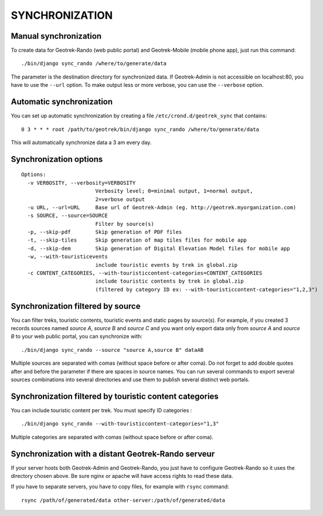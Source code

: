 ===============
SYNCHRONIZATION
===============


Manual synchronization
----------------------

To create data for Geotrek-Rando (web public portal) and Geotrek-Mobile (mobile phone app),
just run this command:

::

    ./bin/django sync_rando /where/to/generate/data

The parameter is the destination directory for synchronized data.
If Geotrek-Admin is not accessible on localhost:80, you have to use the ``--url`` option.
To make output less or more verbose, you can use the ``--verbose`` option.


Automatic synchronization
-------------------------

You can set up automatic synchronization by creating a file ``/etc/crond.d/geotrek_sync`` that contains:

::

    0 3 * * * root /path/to/geotrek/bin/django sync_rando /where/to/generate/data

This will automatically synchronize data a 3 am every day.


Synchronization options
-----------------------

::

    Options:
      -v VERBOSITY, --verbosity=VERBOSITY
                            Verbosity level; 0=minimal output, 1=normal output,
                            2=verbose output
      -u URL, --url=URL     Base url of Geotrek-Admin (eg. http://geotrek.myorganization.com)
      -s SOURCE, --source=SOURCE
                            Filter by source(s)
      -p, --skip-pdf        Skip generation of PDF files
      -t, --skip-tiles      Skip generation of map tiles files for mobile app
      -d, --skip-dem        Skip generation of Digital Elevation Model files for mobile app
      -w, --with-touristicevents
                            include touristic events by trek in global.zip
      -c CONTENT_CATEGORIES, --with-touristiccontent-categories=CONTENT_CATEGORIES
                            include touristic contents by trek in global.zip
                            (filtered by category ID ex: --with-touristiccontent-categories="1,2,3")


Synchronization filtered by source
----------------------------------

You can filter treks, touristic contents, touristic events and static pages by source(s). For example, if you created 3 records sources named `source A`, `source B` and `source C` and you want only export data only from `source A` and `source B` to your web public portal, you can synchronize with:

::

    ./bin/django sync_rando --source "source A,source B" dataAB

Multiple sources are separated with comas (without space before or after coma). Do not forget to add double quotes after and before the parameter if there are spaces in source names.
You can run several commands to export several sources combinations into several directories and use them to publish several distinct web portals.


Synchronization filtered by touristic content categories
----------------------------------

You can include touristic content per trek. You must specify ID categories :

::

    ./bin/django sync_rando --with-touristiccontent-categories="1,3"

Multiple categories are separated with comas (without space before or after coma).


Synchronization with a distant Geotrek-Rando serveur
----------------------------------------------------

If your server hosts both Geotrek-Admin and Geotrek-Rando, you just have to configure Geotrek-Rando so
it uses the directory chosen above. Be sure nginx or apache will have access rights to read these data.

If you have to separate servers, you have to copy files, for example with ``rsync`` command:

::

    rsync /path/of/generated/data other-server:/path/of/generated/data
